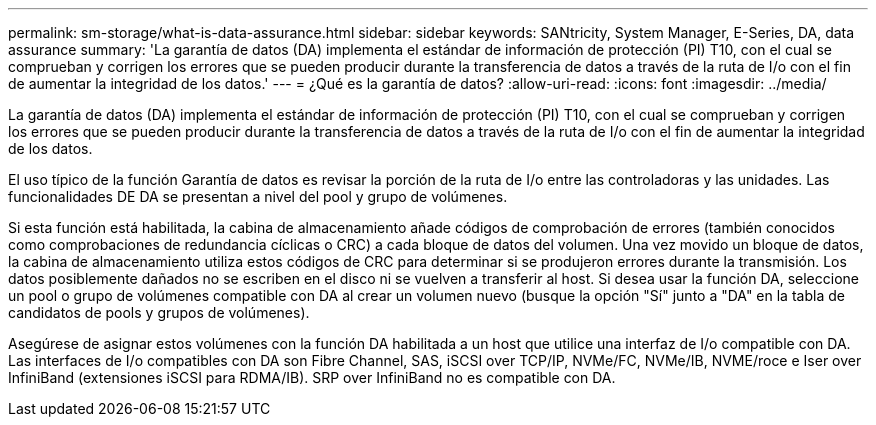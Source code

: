 ---
permalink: sm-storage/what-is-data-assurance.html 
sidebar: sidebar 
keywords: SANtricity, System Manager, E-Series, DA, data assurance 
summary: 'La garantía de datos (DA) implementa el estándar de información de protección (PI) T10, con el cual se comprueban y corrigen los errores que se pueden producir durante la transferencia de datos a través de la ruta de I/o con el fin de aumentar la integridad de los datos.' 
---
= ¿Qué es la garantía de datos?
:allow-uri-read: 
:icons: font
:imagesdir: ../media/


[role="lead"]
La garantía de datos (DA) implementa el estándar de información de protección (PI) T10, con el cual se comprueban y corrigen los errores que se pueden producir durante la transferencia de datos a través de la ruta de I/o con el fin de aumentar la integridad de los datos.

El uso típico de la función Garantía de datos es revisar la porción de la ruta de I/o entre las controladoras y las unidades. Las funcionalidades DE DA se presentan a nivel del pool y grupo de volúmenes.

Si esta función está habilitada, la cabina de almacenamiento añade códigos de comprobación de errores (también conocidos como comprobaciones de redundancia cíclicas o CRC) a cada bloque de datos del volumen. Una vez movido un bloque de datos, la cabina de almacenamiento utiliza estos códigos de CRC para determinar si se produjeron errores durante la transmisión. Los datos posiblemente dañados no se escriben en el disco ni se vuelven a transferir al host. Si desea usar la función DA, seleccione un pool o grupo de volúmenes compatible con DA al crear un volumen nuevo (busque la opción "Sí" junto a "DA" en la tabla de candidatos de pools y grupos de volúmenes).

Asegúrese de asignar estos volúmenes con la función DA habilitada a un host que utilice una interfaz de I/o compatible con DA. Las interfaces de I/o compatibles con DA son Fibre Channel, SAS, iSCSI over TCP/IP, NVMe/FC, NVMe/IB, NVME/roce e Iser over InfiniBand (extensiones iSCSI para RDMA/IB). SRP over InfiniBand no es compatible con DA.
